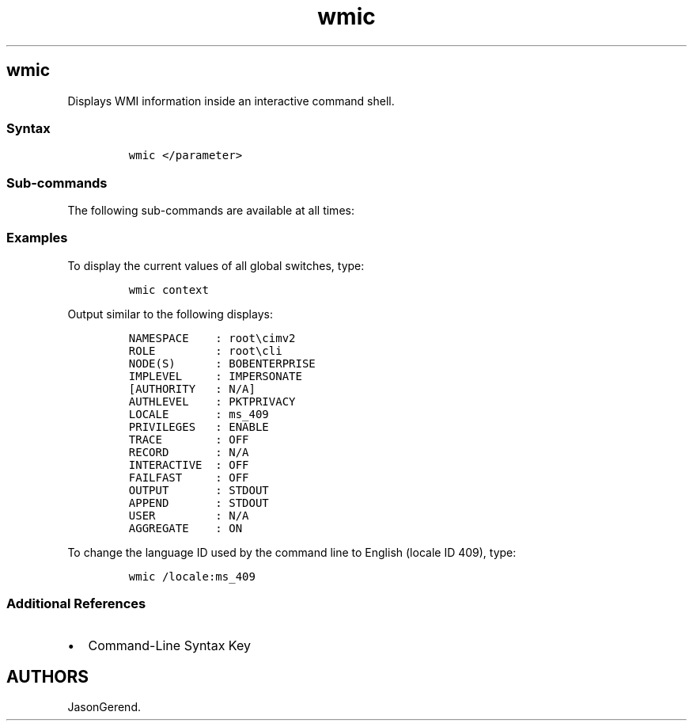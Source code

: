 '\" t
.\" Automatically generated by Pandoc 2.17.0.1
.\"
.TH "wmic" 1 "" "" "" ""
.hy
.SH wmic
.PP
Displays WMI information inside an interactive command shell.
.SS Syntax
.IP
.nf
\f[C]
wmic </parameter>
\f[R]
.fi
.SS Sub-commands
.PP
The following sub-commands are available at all times:
.PP
.TS
tab(@);
lw(35.0n) lw(35.0n).
T{
Sub-command
T}@T{
Description
T}
_
T{
class
T}@T{
Escapes from the default alias mode of WMIC to access classes in the WMI
schema directly.
T}
T{
path
T}@T{
Escapes from the default alias mode of WMIC to access instances in the
WMI schema directly.
T}
T{
context
T}@T{
Displays the current values of all global switches.
T}
T{
[quit | exit]
T}@T{
Exits the WMIC command shell.
T}
.TE
.SS Examples
.PP
To display the current values of all global switches, type:
.IP
.nf
\f[C]
wmic context
\f[R]
.fi
.PP
Output similar to the following displays:
.IP
.nf
\f[C]
NAMESPACE    : root\[rs]cimv2
ROLE         : root\[rs]cli
NODE(S)      : BOBENTERPRISE
IMPLEVEL     : IMPERSONATE
[AUTHORITY   : N/A]
AUTHLEVEL    : PKTPRIVACY
LOCALE       : ms_409
PRIVILEGES   : ENABLE
TRACE        : OFF
RECORD       : N/A
INTERACTIVE  : OFF
FAILFAST     : OFF
OUTPUT       : STDOUT
APPEND       : STDOUT
USER         : N/A
AGGREGATE    : ON
\f[R]
.fi
.PP
To change the language ID used by the command line to English (locale ID
409), type:
.IP
.nf
\f[C]
wmic /locale:ms_409
\f[R]
.fi
.SS Additional References
.IP \[bu] 2
Command-Line Syntax Key
.SH AUTHORS
JasonGerend.
